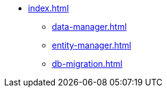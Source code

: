 * xref:index.adoc[]
** xref:data-manager.adoc[]
** xref:entity-manager.adoc[]
** xref:db-migration.adoc[]
